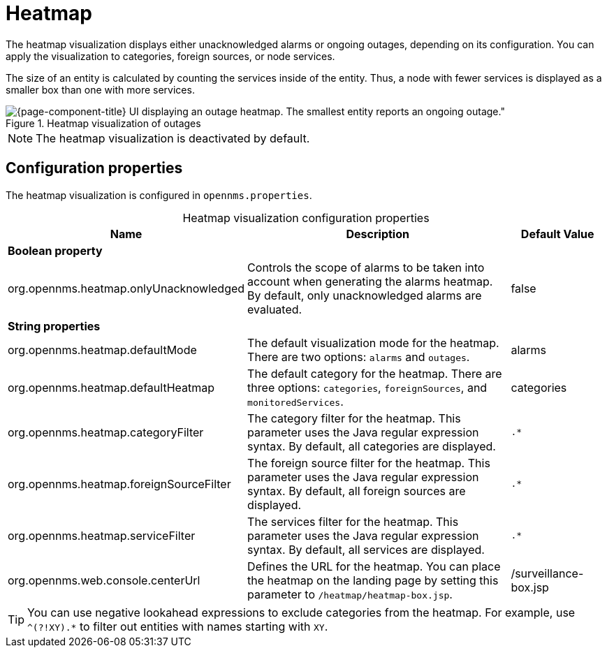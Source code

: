
= Heatmap

The heatmap visualization displays either unacknowledged alarms or ongoing outages, depending on its configuration.
You can apply the visualization to categories, foreign sources, or node services.

The size of an entity is calculated by counting the services inside of the entity.
Thus, a node with fewer services is displayed as a smaller box than one with more services.

.Heatmap visualization of outages
image::visualizations/heatmap.png[{page-component-title} UI displaying an outage heatmap. The smallest entity reports an ongoing outage."]

NOTE: The heatmap visualization is deactivated by default.

== Configuration properties

The heatmap visualization is configured in `opennms.properties`.

[caption=]
.Heatmap visualization configuration properties
[cols="2,3,1"]
|===
| Name  | Description   | Default Value

3+|*Boolean property*

| org.opennms.heatmap.onlyUnacknowledged
| Controls the scope of alarms to be taken into account when generating the alarms heatmap.
By default, only unacknowledged alarms are evaluated.
| false

3+|*String properties*

| org.opennms.heatmap.defaultMode
| The default visualization mode for the heatmap.
There are two options: `alarms` and `outages`.
| alarms

| org.opennms.heatmap.defaultHeatmap
| The default category for the heatmap.
There are three options: `categories`, `foreignSources`, and `monitoredServices`.
| categories

| org.opennms.heatmap.categoryFilter
| The category filter for the heatmap.
This parameter uses the Java regular expression syntax.
By default, all categories are displayed.
| `.*`

| org.opennms.heatmap.foreignSourceFilter
| The foreign source filter for the heatmap.
This parameter uses the Java regular expression syntax.
By default, all foreign sources are displayed.
| `.*`

| org.opennms.heatmap.serviceFilter
| The services filter for the heatmap.
This parameter uses the Java regular expression syntax.
By default, all services are displayed.
| `.*`

| org.opennms.web.console.centerUrl
| Defines the URL for the heatmap.
You can place the heatmap on the landing page by setting this parameter to `/heatmap/heatmap-box.jsp`.
| /surveillance-box.jsp
|===

TIP: You can use negative lookahead expressions to exclude categories from the heatmap.
For example, use `^(?!XY).*` to filter out entities with names starting with `XY`.
